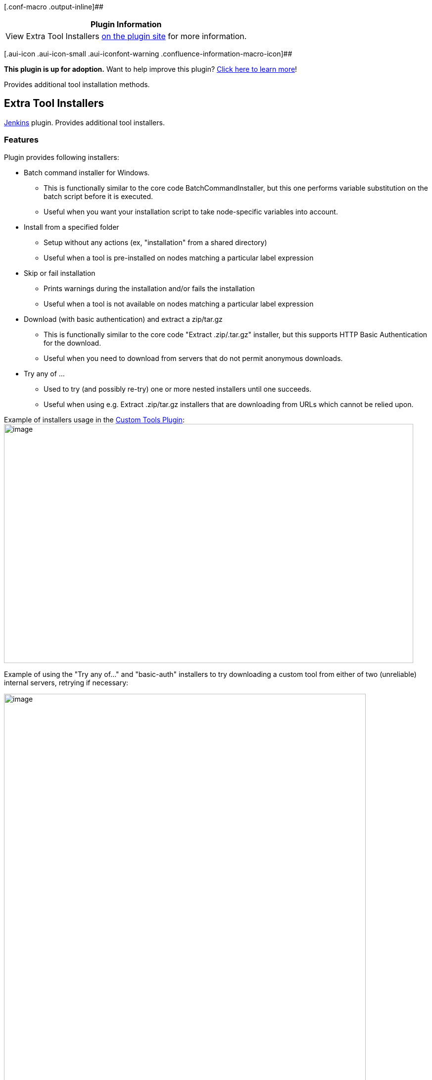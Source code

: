 [.conf-macro .output-inline]##

[cols="",options="header",]
|===
|Plugin Information
|View Extra Tool Installers
https://plugins.jenkins.io/extra-tool-installers[on the plugin site] for
more information.
|===

[.aui-icon .aui-icon-small .aui-iconfont-warning .confluence-information-macro-icon]##

*This plugin is up for adoption.* Want to help improve this plugin?
https://wiki.jenkins.io/display/JENKINS/Adopt+a+Plugin[Click here to
learn more]!

Provides additional tool installation methods.

[[ExtraToolInstallersPlugin-ExtraToolInstallers]]
== Extra Tool Installers

http://www.jenkinsci.org/[Jenkins] plugin. Provides additional tool
installers.

[[ExtraToolInstallersPlugin-Features]]
=== Features

Plugin provides following installers:

* Batch command installer for Windows.
** This is functionally similar to the core code BatchCommandInstaller,
but this one performs variable substitution on the batch script before
it is executed.
** Useful when you want your installation script to take node-specific
variables into account.
* Install from a specified folder +
** Setup without any actions (ex, "installation" from a shared
directory)
** Useful when a tool is pre-installed on nodes matching a particular
label expression
* Skip or fail installation +
** Prints warnings during the installation and/or fails the installation
** Useful when a tool is not available on nodes matching a particular
label expression
* Download (with basic authentication) and extract a zip/tar.gz
** This is functionally similar to the core code "Extract .zip/.tar.gz"
installer, but this supports HTTP Basic Authentication for the download.
** Useful when you need to download from servers that do not permit
anonymous downloads.
* Try any of ...
** Used to try (and possibly re-try) one or more nested installers until
one succeeds.
** Useful when using e.g. Extract .zip/tar.gz installers that are
downloading from URLs which cannot be relied upon.

Example of installers usage in the
https://wiki.jenkins-ci.org/display/JENKINS/Custom+Tools+Plugin[Custom
Tools Plugin]: +
[.confluence-embedded-file-wrapper .confluence-embedded-manual-size]#image:docs/images/ExtraInstaller_Stub.png[image,width=827,height=483]#

Example of using the "Try any of..." and "basic-auth" installers to try
downloading a custom tool from either of two (unreliable) internal
servers, retrying if necessary:

[.confluence-embedded-file-wrapper .confluence-embedded-manual-size]#image:docs/images/image2019-2-8_15-58-16.png[image,width=731,height=966]#

[[ExtraToolInstallersPlugin-License]]
=== License

http://www.opensource.org/licenses/mit-license.php[MIT License]

[[ExtraToolInstallersPlugin-JIRAIssues]]
=== JIRA Issues

[[refresh-module--349524173]]
[[refresh--349524173]][[jira-issues--349524173]]
T

Key

Summary

Assignee

Reporter

P

Status

Resolution

Created

Updated

Due

[.refresh-action-group]# #

[[refresh-issues-loading--349524173]]
[.aui-icon .aui-icon-wait]#Loading...#

[#refresh-issues-button--349524173]##
[#refresh-issues-link--349524173]#Refresh#
[#error-message--349524173 .error-message .hidden]# #

[[ExtraToolInstallersPlugin-VersionHistory]]
== Version History

[[ExtraToolInstallersPlugin-Version0.5(Feb08,2019)]]
=== Version 0.5 (Feb 08, 2019)

* image:docs/images/add.svg[(plus)]
Added the "Download (with basic authentication) and extract
.zip/.tar.gz" installer
* image:docs/images/add.svg[(plus)]
Added the "Try any of ..." installer

[[ExtraToolInstallersPlugin-Version0.4(Dec12,2017)]]
=== Version 0.4 (Dec 12, 2017)

* image:docs/images/information.svg[(info)]
Update the core requirement to 1.651.3
* image:docs/images/error.svg[(error)]
Cleanup the documentation and minor issues reported by FindBugs

[[ExtraToolInstallersPlugin-Version0.3(01/19/2014)]]
=== Version 0.3 (01/19/2014)

* image:docs/images/error.svg[(error)]
Added a home directory to the stub installer to avoid validation
failures => warnings support
(https://issues.jenkins-ci.org/browse/JENKINS-19527[JENKINS-19527])
* image:docs/images/add.svg[(plus)]
Parameters substitution error check is optional (false by default)
* image:docs/images/information.svg[(info)]
Renamed BatchCommandInstaller to avoid display name conflicts
(https://issues.jenkins-ci.org/browse/JENKINS-21202[JENKINS-21202])

[[ExtraToolInstallersPlugin-Version0.2(08/16/2013)]]
=== Version 0.2 (08/16/2013)

* image:docs/images/add.svg[(plus)]
Stub installer: Print warning message or fail the build
* image:docs/images/add.svg[(plus)]
Support of variables substitution in the "Tool Home" and stub
installer's "Message"

[[ExtraToolInstallersPlugin-Version0.1(07/20/2013)]]
=== Version 0.1 (07/20/2013)

* image:docs/images/add.svg[(plus)]
Batch Command Installer
* image:docs/images/add.svg[(plus)]
Shared Directory Installer ("install from the specified folder")
